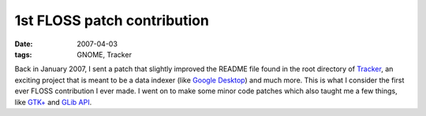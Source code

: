 1st FLOSS patch contribution
============================

:date: 2007-04-03
:tags: GNOME, Tracker



Back in January 2007, I sent a patch that slightly improved the README
file found in the root directory of `Tracker`_, an exciting project that
is meant to be a data indexer (like `Google Desktop`_) and much more.
This is what I consider the first ever FLOSS contribution I ever made. I
went on to make some minor code patches which also taught me a few
things, like `GTK+`_ and `GLib API`_.


.. _Tracker: http://projects.gnome.org/tracker/
.. _Google Desktop: http://en.wikipedia.org/wiki/Google_Desktop
.. _GTK+: http://developer.gnome.org/gtk2/stable/
.. _GLib API: http://developer.gnome.org/glib/stable/
